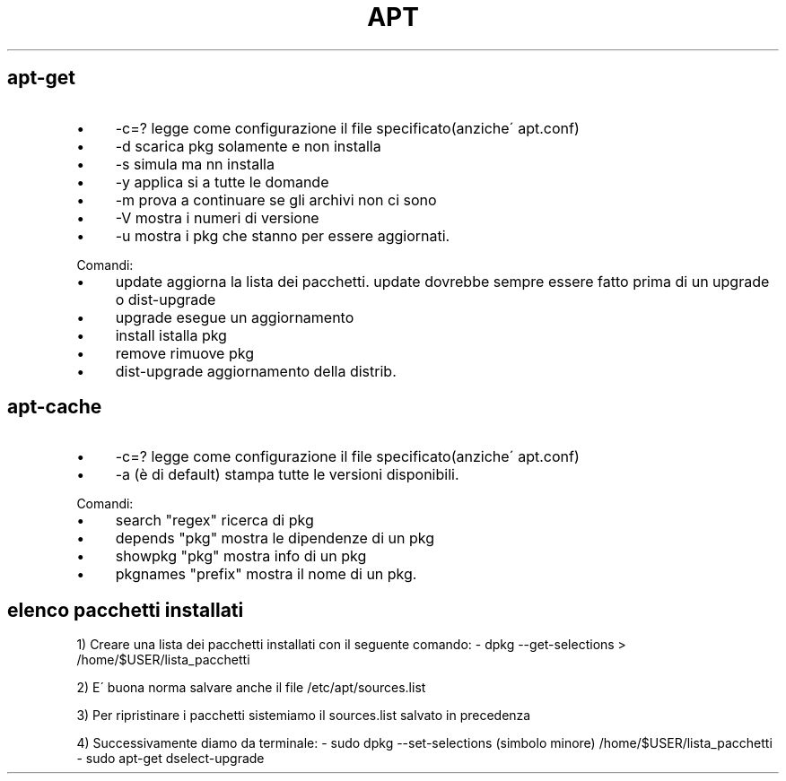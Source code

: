 .\" generated with Ronn/v0.7.3
.\" http://github.com/rtomayko/ronn/tree/0.7.3
.
.TH "APT" "1" "January 2015" "Filippo Squillace" "apt"
.
.SH "apt\-get"
.
.IP "\(bu" 4
\-c=? legge come configurazione il file specificato(anziche\' apt\.conf)
.
.IP "\(bu" 4
\-d scarica pkg solamente e non installa
.
.IP "\(bu" 4
\-s simula ma nn installa
.
.IP "\(bu" 4
\-y applica si a tutte le domande
.
.IP "\(bu" 4
\-m prova a continuare se gli archivi non ci sono
.
.IP "\(bu" 4
\-V mostra i numeri di versione
.
.IP "\(bu" 4
\-u mostra i pkg che stanno per essere aggiornati\.
.
.IP "" 0
.
.P
Comandi:
.
.IP "\(bu" 4
update aggiorna la lista dei pacchetti\. update dovrebbe sempre essere fatto prima di un upgrade o dist\-upgrade
.
.IP "\(bu" 4
upgrade esegue un aggiornamento
.
.IP "\(bu" 4
install istalla pkg
.
.IP "\(bu" 4
remove rimuove pkg
.
.IP "\(bu" 4
dist\-upgrade aggiornamento della distrib\.
.
.IP "" 0
.
.SH "apt\-cache"
.
.IP "\(bu" 4
\-c=? legge come configurazione il file specificato(anziche\' apt\.conf)
.
.IP "\(bu" 4
\-a (è di default) stampa tutte le versioni disponibili\.
.
.IP "" 0
.
.P
Comandi:
.
.IP "\(bu" 4
search "regex" ricerca di pkg
.
.IP "\(bu" 4
depends "pkg" mostra le dipendenze di un pkg
.
.IP "\(bu" 4
showpkg "pkg" mostra info di un pkg
.
.IP "\(bu" 4
pkgnames "prefix" mostra il nome di un pkg\.
.
.IP "" 0
.
.SH "elenco pacchetti installati"
1) Creare una lista dei pacchetti installati con il seguente comando: \- dpkg \-\-get\-selections > /home/$USER/lista_pacchetti
.
.P
2) E\' buona norma salvare anche il file /etc/apt/sources\.list
.
.P
3) Per ripristinare i pacchetti sistemiamo il sources\.list salvato in precedenza
.
.P
4) Successivamente diamo da terminale: \- sudo dpkg \-\-set\-selections (simbolo minore) /home/$USER/lista_pacchetti \- sudo apt\-get dselect\-upgrade
